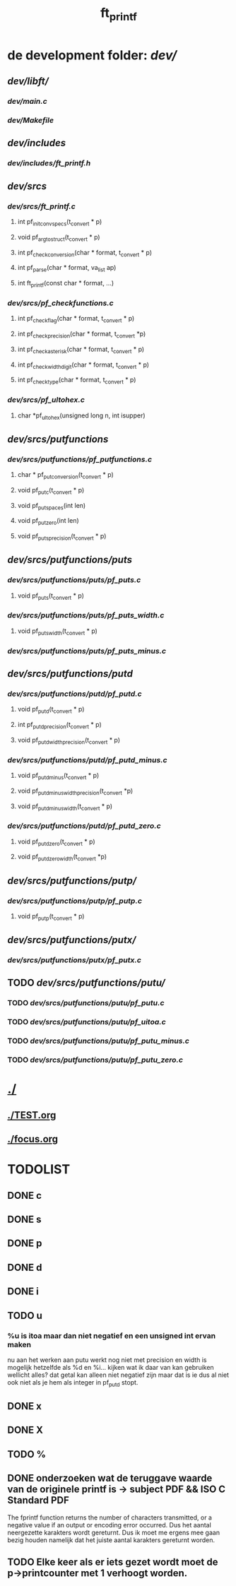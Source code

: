 #+TITLE: ft_printf

* de development folder: [[dev/]]
** [[dev/libft/]]
*** [[dev/main.c]]
*** [[dev/Makefile]]

** [[dev/includes]]
*** [[dev/includes/ft_printf.h]]

** [[dev/srcs]]
*** [[dev/srcs/ft_printf.c]]
**** int 	pf_init_convspecs(t_convert * p)
**** void 	pf_argtostruct(t_convert * p)
**** int	pf_check_conversion(char * format, t_convert * p)
**** int	pf_parse(char * format, va_list ap)
**** int 	ft_printf(const char * format, ...)
*** [[dev/srcs/pf_checkfunctions.c]]
**** int	pf_checkflag(char * format, t_convert * p)
**** int	pf_checkprecision(char * format, t_convert *p)
**** int	pf_checkasterisk(char * format, t_convert * p)
**** int	pf_checkwidthdigit(char * format, t_convert * p)
**** int	pf_checktype(char * format, t_convert * p)
*** [[dev/srcs/pf_ultohex.c]]
**** char	*pf_ultohex(unsigned long n, int isupper)

** [[dev/srcs/putfunctions]]
*** [[dev/srcs/putfunctions/pf_putfunctions.c]]
**** char	* pf_putconversion(t_convert * p)
**** void	pf_putc(t_convert * p)
**** void	pf_putspaces(int len)
**** void	pf_putzero(int len)
**** void 	pf_puts_precision(t_convert * p)
** [[dev/srcs/putfunctions/puts]]
*** [[dev/srcs/putfunctions/puts/pf_puts.c]]
**** void	pf_puts(t_convert * p)
*** [[dev/srcs/putfunctions/puts/pf_puts_width.c]]
**** void	pf_puts_width(t_convert * p)
*** [[dev/srcs/putfunctions/puts/pf_puts_minus.c]]

** [[dev/srcs/putfunctions/putd]]
*** [[dev/srcs/putfunctions/putd/pf_putd.c]]
**** void	pf_putd(t_convert * p)
**** int	pf_putd_precision(t_convert * p)
**** void	pf_putd_width_precision(t_convert * p)
*** [[dev/srcs/putfunctions/putd/pf_putd_minus.c]]
**** void	pf_putd_minus(t_convert * p)
**** void	pf_putd_minus_width_precision(t_convert *p)
**** void	pf_putd_minus_width(t_convert * p)
*** [[dev/srcs/putfunctions/putd/pf_putd_zero.c]]
**** void	pf_putd_zero(t_convert * p)
**** void	pf_putd_zero_width(t_convert *p)

** [[dev/srcs/putfunctions/putp/]]
*** [[dev/srcs/putfunctions/putp/pf_putp.c]]
**** void	pf_putp(t_convert * p)


** [[dev/srcs/putfunctions/putx/]]
*** [[dev/srcs/putfunctions/putx/pf_putx.c]]

** TODO [[dev/srcs/putfunctions/putu/]]
*** TODO [[dev/srcs/putfunctions/putu/pf_putu.c]]
*** TODO [[dev/srcs/putfunctions/putu/pf_uitoa.c]]
*** TODO [[dev/srcs/putfunctions/putu/pf_putu_minus.c]]
*** TODO [[dev/srcs/putfunctions/putu/pf_putu_zero.c]]
* [[./]]
** [[./TEST.org]]
** [[./focus.org]]


* TODOLIST
** DONE c
** DONE s
** DONE p
** DONE d
** DONE i
** TODO u
***   %u is itoa maar dan niet negatief en een unsigned int ervan maken
    nu aan het werken aan putu
    werkt nog niet met precision en width
    is mogelijk hetzelfde als %d en %i...
    kijken wat ik daar van kan gebruiken
    wellicht alles? dat getal kan alleen niet negatief zijn maar dat is ie dus al niet ook niet als je hem als integer in pf_putd stopt.
** DONE x
** DONE X
** TODO %



** DONE onderzoeken wat de teruggave waarde van de originele printf is -> subject PDF && ISO C Standard PDF
   The fprintf function returns the number of characters transmitted, or a negative value if an output or encoding error occurred.
   Dus het aantal neergezette karakters wordt gereturnt.
   Dus ik moet me ergens mee gaan bezig houden namelijk dat het juiste aantal karakters gereturnt worden.
** TODO Elke keer als er iets gezet wordt moet de p->printcounter met 1 verhoogt worden.
